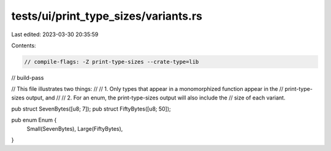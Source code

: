 tests/ui/print_type_sizes/variants.rs
=====================================

Last edited: 2023-03-30 20:35:59

Contents:

.. code-block:: rs

    // compile-flags: -Z print-type-sizes --crate-type=lib
// build-pass

// This file illustrates two things:
//
// 1. Only types that appear in a monomorphized function appear in the
//    print-type-sizes output, and
//
// 2. For an enum, the print-type-sizes output will also include the
//    size of each variant.

pub struct SevenBytes([u8;  7]);
pub struct FiftyBytes([u8; 50]);

pub enum Enum {
    Small(SevenBytes),
    Large(FiftyBytes),
}


